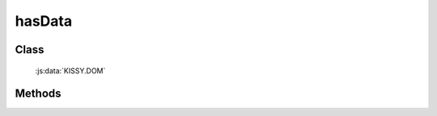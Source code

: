﻿.. currentmodule:: DOM

.. _dom-hasData:

hasData
=================================

Class
-----------------------------------------------

  :js:data:`KISSY.DOM`

Methods
-----------------------------------------------

.. js:function:: hasData( selector [ , name ] )

    .. versionadded:: 1.2
        判断是否符合选择器的所有元素中的一个存在对应的扩展属性( expando )值.

    :param string|HTMLCollection|Array<HTMLElement> selector: 字符串格式参见 :ref:`KISSY selector <dom-selector>`
    :param string name: 扩展属性名称.如果指定 name，则判断是否存在指定的扩展属性值。否则判断是否存在任意扩展属性值
    :returns: {Boolean} - 是否具有扩展属性.


    举例：

        .. code-block:: javascript

            var S = KISSY, DOM = S.DOM;

            // 给所有的段落节点设置扩展属性 ``x`` ，值为 ``y``
            DOM.data("p","x","y");

            DOM.hasData("p"); // => true , 设置过扩展属性

            DOM.hasData("p","x") // => true , 设置过扩展属性 ``x`` 的值

            DOM.hasData("p","z") // => false , 没有设置过扩展属性 ``z`` 的值

            DOM.removeData("p","x"); // => 删除扩展属性 ``x`` 的值

            DOM.hasData("p","x"); //=> false

            DOM.hasData("p"); //=> false